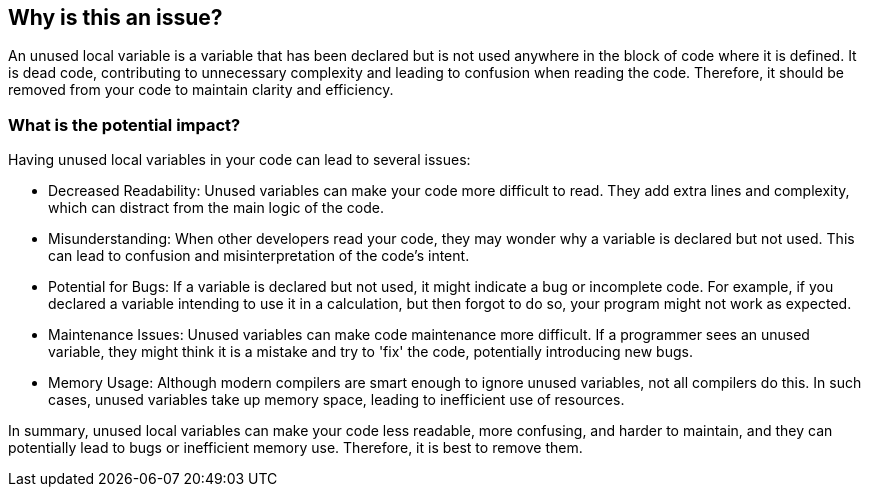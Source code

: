 == Why is this an issue?

An unused local variable is a variable that has been declared but is not used anywhere in the block of code where it is defined. It is dead code, contributing to unnecessary complexity and leading to confusion when reading the code. Therefore, it should be removed from your code to maintain clarity and efficiency.

=== What is the potential impact?

Having unused local variables in your code can lead to several issues:

* Decreased Readability: Unused variables can make your code more difficult to read. They add extra lines and complexity, which can distract from the main logic of the code.

* Misunderstanding: When other developers read your code, they may wonder why a variable is declared but not used. This can lead to confusion and misinterpretation of the code's intent.

* Potential for Bugs: If a variable is declared but not used, it might indicate a bug or incomplete code. For example, if you declared a variable intending to use it in a calculation, but then forgot to do so, your program might not work as expected.

* Maintenance Issues: Unused variables can make code maintenance more difficult. If a programmer sees an unused variable, they might think it is a mistake and try to 'fix' the code, potentially introducing new bugs.

* Memory Usage: Although modern compilers are smart enough to ignore unused variables, not all compilers do this. In such cases, unused variables take up memory space, leading to inefficient use of resources.

In summary, unused local variables can make your code less readable, more confusing, and harder to maintain, and they can potentially lead to bugs or inefficient memory use. Therefore, it is best to remove them.
